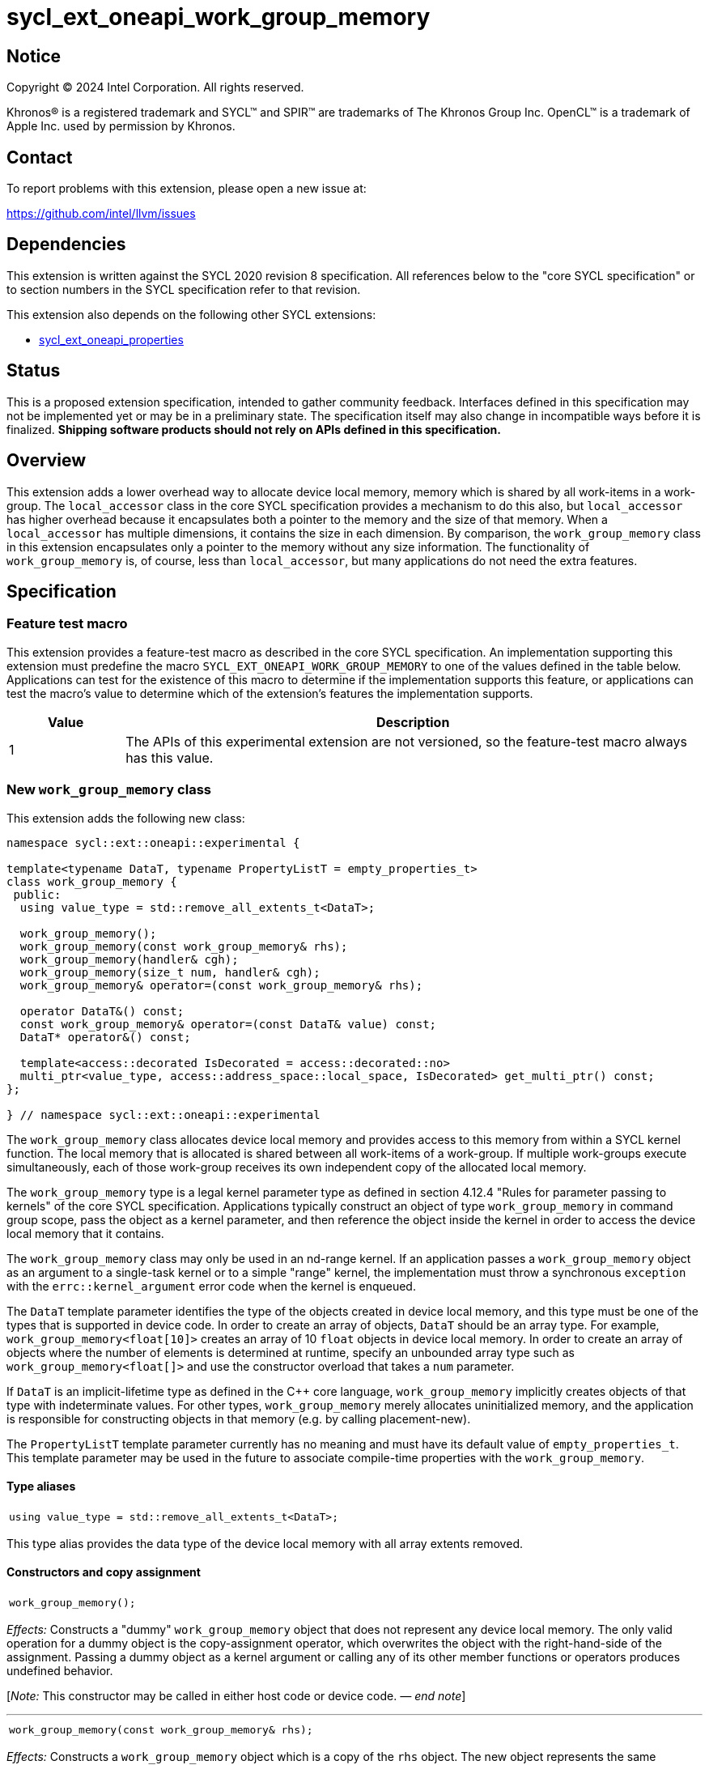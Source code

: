 = sycl_ext_oneapi_work_group_memory

:source-highlighter: coderay
:coderay-linenums-mode: table

// This section needs to be after the document title.
:doctype: book
:toc2:
:toc: left
:encoding: utf-8
:lang: en
:dpcpp: pass:[DPC++]
:endnote: &#8212;{nbsp}end{nbsp}note

// Set the default source code type in this document to C++,
// for syntax highlighting purposes.  This is needed because
// docbook uses c++ and html5 uses cpp.
:language: {basebackend@docbook:c++:cpp}


== Notice

[%hardbreaks]
Copyright (C) 2024 Intel Corporation.  All rights reserved.

Khronos(R) is a registered trademark and SYCL(TM) and SPIR(TM) are trademarks
of The Khronos Group Inc.  OpenCL(TM) is a trademark of Apple Inc. used by
permission by Khronos.


== Contact

To report problems with this extension, please open a new issue at:

https://github.com/intel/llvm/issues


== Dependencies

This extension is written against the SYCL 2020 revision 8 specification.
All references below to the "core SYCL specification" or to section numbers in
the SYCL specification refer to that revision.

This extension also depends on the following other SYCL extensions:

* link:../experimental/sycl_ext_oneapi_properties.asciidoc[
  sycl_ext_oneapi_properties]


== Status

This is a proposed extension specification, intended to gather community
feedback.
Interfaces defined in this specification may not be implemented yet or may be
in a preliminary state.
The specification itself may also change in incompatible ways before it is
finalized.
*Shipping software products should not rely on APIs defined in this
specification.*


== Overview

This extension adds a lower overhead way to allocate device local memory,
memory which is shared by all work-items in a work-group.
The `local_accessor` class in the core SYCL specification provides a mechanism
to do this also, but `local_accessor` has higher overhead because it
encapsulates both a pointer to the memory and the size of that memory.
When a `local_accessor` has multiple dimensions, it contains the size in
each dimension.
By comparison, the `work_group_memory` class in this extension encapsulates
only a pointer to the memory without any size information.
The functionality of `work_group_memory` is, of course, less than
`local_accessor`, but many applications do not need the extra features.


== Specification

=== Feature test macro

This extension provides a feature-test macro as described in the core SYCL
specification.
An implementation supporting this extension must predefine the macro
`SYCL_EXT_ONEAPI_WORK_GROUP_MEMORY` to one of the values defined in the table
below.
Applications can test for the existence of this macro to determine if the
implementation supports this feature, or applications can test the macro's
value to determine which of the extension's features the implementation
supports.

[%header,cols="1,5"]
|===
|Value
|Description

|1
|The APIs of this experimental extension are not versioned, so the
 feature-test macro always has this value.
|===

=== New `work_group_memory` class

This extension adds the following new class:

[source,c++]
----
namespace sycl::ext::oneapi::experimental {

template<typename DataT, typename PropertyListT = empty_properties_t>
class work_group_memory {
 public:
  using value_type = std::remove_all_extents_t<DataT>;

  work_group_memory();
  work_group_memory(const work_group_memory& rhs);
  work_group_memory(handler& cgh);
  work_group_memory(size_t num, handler& cgh);
  work_group_memory& operator=(const work_group_memory& rhs);

  operator DataT&() const;
  const work_group_memory& operator=(const DataT& value) const;
  DataT* operator&() const;

  template<access::decorated IsDecorated = access::decorated::no>
  multi_ptr<value_type, access::address_space::local_space, IsDecorated> get_multi_ptr() const;
};

} // namespace sycl::ext::oneapi::experimental
----

The `work_group_memory` class allocates device local memory and provides access
to this memory from within a SYCL kernel function.
The local memory that is allocated is shared between all work-items of a
work-group.
If multiple work-groups execute simultaneously, each of those work-group
receives its own independent copy of the allocated local memory.

The `work_group_memory` type is a legal kernel parameter type as defined in
section 4.12.4 "Rules for parameter passing to kernels" of the core SYCL
specification.
Applications typically construct an object of type `work_group_memory` in
command group scope, pass the object as a kernel parameter, and then reference
the object inside the kernel in order to access the device local memory that it
contains.

The `work_group_memory` class may only be used in an nd-range kernel.
If an application passes a `work_group_memory` object as an argument to a
single-task kernel or to a simple "range" kernel, the implementation must throw
a synchronous `exception` with the `errc::kernel_argument` error code when the
kernel is enqueued.

The `DataT` template parameter identifies the type of the objects created in
device local memory, and this type must be one of the types that is supported
in device code.
In order to create an array of objects, `DataT` should be an array type.
For example, `work_group_memory<float[10]>` creates an array of 10 `float`
objects in device local memory.
In order to create an array of objects where the number of elements is
determined at runtime, specify an unbounded array type such as
`work_group_memory<float[]>` and use the constructor overload that takes a
`num` parameter.

If `DataT` is an implicit-lifetime type as defined in the {cpp} core language,
`work_group_memory` implicitly creates objects of that type with indeterminate
values.
For other types, `work_group_memory` merely allocates uninitialized memory, and
the application is responsible for constructing objects in that memory (e.g. by
calling placement-new).

The `PropertyListT` template parameter currently has no meaning and must have
its default value of `empty_properties_t`.
This template parameter may be used in the future to associate compile-time
properties with the `work_group_memory`.

==== Type aliases

[frame=all,grid=none,separator="@"]
!====
a@
[source,c++]
----
using value_type = std::remove_all_extents_t<DataT>;
----
!====

This type alias provides the data type of the device local memory with all
array extents removed.

==== Constructors and copy assignment

[frame=all,grid=none,separator="@"]
!====
a@
[source,c++]
----
work_group_memory();
----
!====

_Effects:_ Constructs a "dummy" `work_group_memory` object that does not
represent any device local memory.
The only valid operation for a dummy object is the copy-assignment operator,
which overwrites the object with the right-hand-side of the assignment.
Passing a dummy object as a kernel argument or calling any of its other
member functions or operators produces undefined behavior.

[_Note:_ This constructor may be called in either host code or device code.
_{endnote}_]

'''

[frame=all,grid=none,separator="@"]
!====
a@
[source,c++]
----
work_group_memory(const work_group_memory& rhs);
----
!====

_Effects:_ Constructs a `work_group_memory` object which is a copy of the
`rhs` object.
The new object represents the same underlying device local memory as `rhs`.

[_Note:_ This constructor may be called in either host code or device code.
_{endnote}_]

[_Note:_ The copied object does not always represent the same underlying device
local memory when the copy constructor is called in host code.
See the open issues.
_{endnote}_]

'''

[frame=all,grid=none,separator="@"]
!====
a@
[source,c++]
----
work_group_memory(handler& cgh);              (1)
work_group_memory(size_t num, handler& cgh);  (2)
----
!====

_Preconditions:_ These constructors must be called from host code.

_Constraints (1):_ Available only when `DataT` is not an unbounded array.

_Constraints (2):_ Available only when `DataT` is an unbounded array.

_Effects:_ Constructs a `work_group_memory` object which represents device
local memory of type `DataT` in the kernel that is enqueued via the `cgh`
handler.
Overload (2) uses `num` to determine the number of elements in the unbounded
array `DataT`.

_Remarks:_ Attempting to pass the `work_group_memory` object as an argument
to a kernel that is _not_ launched via the `cgh` handler produces undefined
behavior.

'''

[frame=all,grid=none,separator="@"]
!====
a@
[source,c++]
----
work_group_memory& operator=(const work_group_memory& rhs);
----
!====

_Effects:_ Replaces the `work_group_memory` object with a copy of the `rhs` object.
The replaced object represents the same underlying device local memory as `rhs`.

_Returns:_ A reference to the `work_group_memory` object.

[_Note:_ This operator may be called in either host code or device code.
_{endnote}_]

[_Note:_ The replaced object does not always represent the same underlying
device local memory when the assignment operator is called in host code.
See the open issues.
_{endnote}_]

==== Member functions and operators

[frame=all,grid=none,separator="@"]
!====
a@
[source,c++]
----
operator DataT&() const;
----
!====

_Preconditions:_ This operator must be called from device code.

_Effects:_ Implicit conversion to the underlying `DataT`.

'''

[frame=all,grid=none,separator="@"]
!====
a@
[source,c++]
----
const work_group_memory& operator=(const DataT& value) const;
----
!====

_Preconditions:_ This operator must be called from device code.

_Constraints:_ Available only when `DataT` is not an array.

_Effects:_ Assigns the value `value` to the underlying device local memory
object.

_Returns:_ A reference to the `work_group_memory` object.

'''

[frame=all,grid=none,separator="@"]
!====
a@
[source,c++]
----
DataT* operator&() const;
----
!====

_Preconditions:_ This operator must be called from device code.

_Returns:_ A pointer to the underlying device local memory object.

'''

[frame=all,grid=none,separator="@"]
!====
a@
[source,c++]
----
template<access::decorated IsDecorated = access::decorated::no>
multi_ptr<value_type, access::address_space::local_space, IsDecorated> get_multi_ptr() const;
----
!====

_Preconditions:_ This function must be called from device code.

_Returns:_ A `multi_ptr` to the underlying device local memory object.


== Examples

=== Basic usage

The following example illustrates a typical use of the `work_group_memory`
class.

[source,c++]
----
#include <sycl/sycl.hpp>
namespace syclexp = sycl::ext::oneapi::experimental;

constexpr size_t SIZE = 4096;
constexpr size_t WGSIZE = 256;

int main() {
  sycl::queue q;

  q.submit([&](sycl::handler &cgh) {
    // Allocate one element for each work-item in the work-group.
    syclexp::work_group_memory<int[WGSIZE]> mem{cgh};

    sycl::nd_range ndr{{SIZE}, {WGSIZE}};
    cgh.parallel_for(ndr, [=](sycl::nd_item<> it) {
      size_t id = it.get_local_linear_id();

      // Each work-item has its own dedicated element of the array.
      mem[id] = /*...*/;
    });
  }).wait();
}
----

=== Operations on types

The following example illustrates various operations that can be done with the
`work_group_memory` class when it is templated with different `DataT` types.

[source,c++]
----
#include <sycl/sycl.hpp>
namespace syclexp = sycl::ext::oneapi::experimental;

constexpr size_t SIZE = 4096;
constexpr size_t WGSIZE = 256;

struct point {
  int x;
  int y;
};

int main() {
  sycl::queue q;

  q.submit([&](sycl::handler &cgh) {
    syclexp::work_group_memory<int>       mem1{cgh};    // scalar
    syclexp::work_group_memory<int[10]>   mem2{cgh};    // bounded array
    syclexp::work_group_memory<int[]>     mem3{5, cgh}; // unbounded array
    syclexp::work_group_memory<int[][10]> mem4{2, cgh}; // multi-dimensional array
    syclexp::work_group_memory<point[10]> mem5{cgh};    // array of struct

    sycl::nd_range ndr{{SIZE}, {WGSIZE}};
    cgh.parallel_for(ndr, [=](sycl::nd_item<> it) {
      if (it.get_group().leader()) {
        // A "work_group_memory" templated on a scalar type acts much like the
        // enclosed scalar type.
        ++mem1;
        mem1++;
        mem1 += 1;
        mem1 = mem1 + 1;
        int *p1 = &mem1;

        // A "work_group_memory" templated on an array type (either bounded or
        // unbounded) acts like an array.
        ++mem2[4];
        mem2[4]++;
        mem2[4] = mem2[4] + 1;
        int *p2 = &mem2[4];

        // A multi-dimensional array works as expected.
        mem4[1][5] = mem4[1][5] + 1;
        mem4[1][7] = mem4[1][7] + 1;

        // An array of structs works as expected too.
        mem5[1].x++;
        mem5[1].y = mem5[1].y + 1;
      }
    });
  }).wait();
}
----

=== Usage with a free function kernel

The following example illustrates usage of `work_group_memory` in a free
function kernel.

[source,c++]
----
#include <sycl/sycl.hpp>
namespace syclexp = sycl::ext::oneapi::experimental;
namespace syclext = sycl::ext::oneapi;

constexpr size_t SIZE = 4096;
constexpr size_t WGSIZE = 256;

SYCL_EXT_ONEAPI_FUNCTION_PROPERTY((syclexp::nd_range_kernel<1>))
void mykernel(syclexp::work_group_memory<int[WGSIZE]> mem) {
  size_t id = syclext::this_work_item::get_nd_item<1>().get_local_linear_id();

  // Each work-item has its own dedicated element of the device local memory
  // array.
  mem[id] = /*...*/;
}

int main() {
  sycl::queue q;
  sycl::context ctxt = q.get_context();

  // Get the kernel object for the "mykernel" kernel.
  auto exe_bndl =
    syclexp::get_kernel_bundle<mykernel, sycl::bundle_state::executable>(ctxt);
  sycl::kernel k_mykernel = exe_bndl.ext_oneapi_get_kernel<mykernel>();

  q.submit([&](sycl::handler &cgh) {
    // Allocate an array of device local memory with one element for each
    // work-item in the work-group.
    syclexp::work_group_memory<int[WGSIZE]> mem{cgh};
    cgh.set_args(mem);

    sycl::nd_range ndr{{NUM}, {WGSIZE}};
    cgh.parallel_for(ndr, k_mykernel);
  }).wait();
}
----


== Issues

* We have not agreed on the way in which `work_group_memory` should be created
  when there is a property list.
  One option is to add a new constructor that takes a `PropertyListT` parameter
  and use CTAD to deduce the class template parameters.
  However, we need some way to deduce `DataT` because CTAD does not work unless
  it deduces all of the template parameters.
  This leads to a constructor that requires a tag-type parameter like:
+
[source,c++]
----
template<typename T>
struct type_tag {};

template<typename T>
inline constexpr type_tag<T> type;

template<typename DataT, typename PropertyListT = empty_properties_t>
class work_group_memory {
  work_group_memory(const type_tag<DataT>&, handler& cgh,
                    const PropertyListT& props = {});
};

// Deduction guide for the constructor that takes "type_tag".
template<typename DataT, typename PropertyListT>
work_group_memory(const type_tag<DataT>&, handler&, const PropertyListT&) ->
  work_group_memory<DataT, PropertyListT>;
----
+
Usage would be like:
+
[source,c++]
----
syclexp::work_group_memory mem{syclexp::type<int[10]>, cgh, props};
----
+
Another option is to add a factory function like:
+
[source,c++]
----
template<typename DataT, typename PropertyListT = empty_properties_t>
work_group_memory<DataT, PropertyListT>
make_work_group_memory(handler& cgh, const PropertyListT& props = {});
----
+
In which case, usage would be like:
+
[source,c++]
----
auto mem = syclexp::make_work_group_memory<int[10]>(cgh, props);
----
+
We decided to defer this decision for now because we don't have any properties
defined for this class yet anyways.

* The copy constructor and copy assignment operator say that the copied object
  "represents the same underlying device local memory as ``rhs``".
  This is not currently the case in {dpcpp} when the copy happens in host code.
  If you pass two `work_group_memory` objects as kernel parameters, each object
  creates a unique device local memory region, even if one `work_group_memory`
  object is a copy of the other.
  The `local_accessor` class behaves the same way.
  See https://github.com/KhronosGroup/SYCL-Docs/issues/552[this issue] against
  the SYCL specification.
